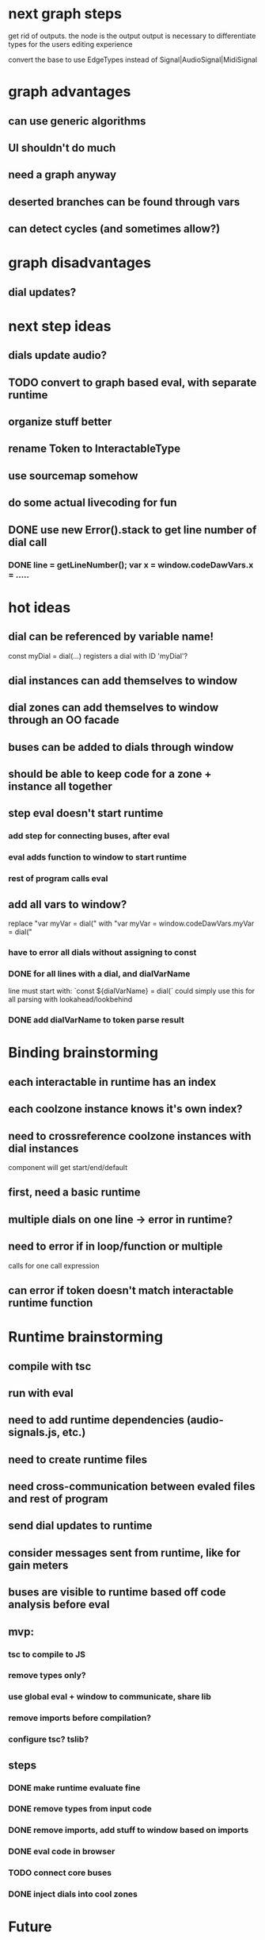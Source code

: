 * next graph steps
get rid of outputs. the node is the output
output is necessary to differentiate types for the users editing experience

convert the base to use EdgeTypes instead of Signal|AudioSignal|MidiSignal


* graph advantages
** can use generic algorithms
** UI shouldn't do much
** need a graph anyway
** deserted branches can be found through vars
** can detect cycles (and sometimes allow?)
* graph disadvantages
** dial updates?

* next step ideas
** dials update audio?
** TODO convert to graph based eval, with separate runtime
** organize stuff better
** rename Token to InteractableType
** use sourcemap somehow
** do some actual livecoding for fun
** DONE use new Error().stack to get line number of dial call
*** DONE line = getLineNumber(); var x = window.codeDawVars.x = .....

* hot ideas
** dial can be referenced by variable name!
  const myDial = dial(...) registers a dial with ID 'myDial'?
** dial instances can add themselves to window
** dial zones can add themselves to window through an OO facade
** buses can be added to dials through window
** should be able to keep code for a zone + instance all together

** step eval doesn't start runtime
*** add step for connecting buses, after eval
*** eval adds function to window to start runtime
*** rest of program calls eval

** add all vars to window?
   replace "var myVar = dial(" 
   with    "var myVar = window.codeDawVars.myVar = dial("
*** have to error all dials without assigning to const
*** DONE for all lines with a dial, and dialVarName
    line must start with: `const ${dialVarName} = dial(`
    could simply use this for all parsing with lookahead/lookbehind
*** DONE add dialVarName to token parse result

* Binding brainstorming
** each interactable in runtime has an index
** each coolzone instance knows it's own index?
** need to crossreference coolzone instances with dial instances
   component will get start/end/default
** first, need a basic runtime
** multiple dials on one line -> error in runtime?
** need to error if in loop/function or multiple 
   calls for one call expression 
** can error if token doesn't match interactable runtime function

* Runtime brainstorming
** compile with tsc
** run with eval
** need to add runtime dependencies (audio-signals.js, etc.)
** need to create runtime files
** need cross-communication between evaled files and rest of program
** send dial updates to runtime
** consider messages sent from runtime, like for gain meters
** buses are visible to runtime based off code analysis before eval

** mvp:
*** tsc to compile to JS
*** remove types only?
*** use global eval + window to communicate, share lib
*** remove imports before compilation?
*** configure tsc? tslib? 

** steps
*** DONE make runtime evaluate fine
*** DONE remove types from input code
*** DONE remove imports, add stuff to window based on imports
*** DONE eval code in browser
*** TODO connect core buses
*** DONE inject dials into cool zones


* Future
** use ts language service for highlighting, binding
** sanitize input code
** convert imports to declaring from window?
** cache parsing results
